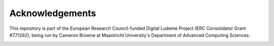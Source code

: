 Acknowledgements
================

This repository is part of the European Research Council-funded Digital Ludeme 
Project (ERC Consolidator Grant #771292), being run by Cameron Browne at 
Maastricht University's Department of Advanced Computing Sciences. 

.. image:: ../resources/LOGO_ERC-FLAG_EU_.jpg
   :height: 384px
   :alt: European Research Council Logo
   :target: https://erc.europa.eu/
